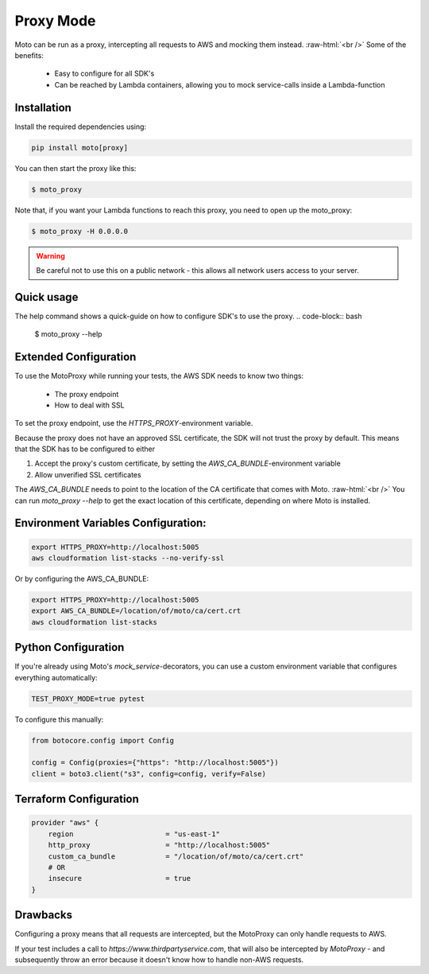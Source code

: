 .. _proxy_mode:

.. role:: bash(code)
   :language: bash

.. role:: raw-html(raw)
    :format: html

================================
Proxy Mode
================================

Moto can be run as a proxy, intercepting all requests to AWS and mocking them instead.  :raw-html:`<br />`
Some of the benefits:
 - Easy to configure for all SDK's
 - Can be reached by Lambda containers, allowing you to mock service-calls inside a Lambda-function


Installation
-------------

Install the required dependencies using:

.. code:: bash

    pip install moto[proxy]


You can then start the proxy like this:

.. code:: bash

    $ moto_proxy

Note that, if you want your Lambda functions to reach this proxy, you need to open up the moto_proxy:

.. code:: bash

    $ moto_proxy -H 0.0.0.0

.. warning:: Be careful not to use this on a public network - this allows all network users access to your server.


Quick usage
--------------
The help command shows a quick-guide on how to configure SDK's to  use the proxy.
.. code-block:: bash

    $ moto_proxy --help


Extended Configuration
------------------------

To use the MotoProxy while running your tests, the AWS SDK needs to know two things:

 - The proxy endpoint
 - How to deal with SSL

To set the proxy endpoint, use the `HTTPS_PROXY`-environment variable.

Because the proxy does not have an approved SSL certificate, the SDK will not trust the proxy by default. This means that the SDK has to be configured to either

1. Accept the proxy's custom certificate, by setting the `AWS_CA_BUNDLE`-environment variable
2. Allow unverified SSL certificates

The `AWS_CA_BUNDLE` needs to point to the location of the CA certificate that comes with Moto.  :raw-html:`<br />`
You can run `moto_proxy --help` to get the exact location of this certificate, depending on where Moto is installed.

Environment Variables Configuration:
------------------------------

.. code-block:: bash

    export HTTPS_PROXY=http://localhost:5005
    aws cloudformation list-stacks --no-verify-ssl

Or by configuring the AWS_CA_BUNDLE:

.. code-block:: bash

    export HTTPS_PROXY=http://localhost:5005
    export AWS_CA_BUNDLE=/location/of/moto/ca/cert.crt
    aws cloudformation list-stacks


Python Configuration
--------------------------

If you're already using Moto's `mock_service`-decorators, you can use a custom environment variable that configures everything automatically:

.. code-block:: bash

    TEST_PROXY_MODE=true pytest

To configure this manually:

.. code-block:: python

    from botocore.config import Config

    config = Config(proxies={"https": "http://localhost:5005"})
    client = boto3.client("s3", config=config, verify=False)


Terraform Configuration
------------------------------

.. code-block::

    provider "aws" {
        region                      = "us-east-1"
        http_proxy                  = "http://localhost:5005"
        custom_ca_bundle            = "/location/of/moto/ca/cert.crt"
        # OR
        insecure                    = true
    }


Drawbacks
------------

Configuring a proxy means that all requests are intercepted, but the MotoProxy can only handle requests to AWS.

If your test includes a call to `https://www.thirdpartyservice.com`, that will also be intercepted by `MotoProxy` - and subsequently throw an error because it doesn't know how to handle non-AWS requests.
